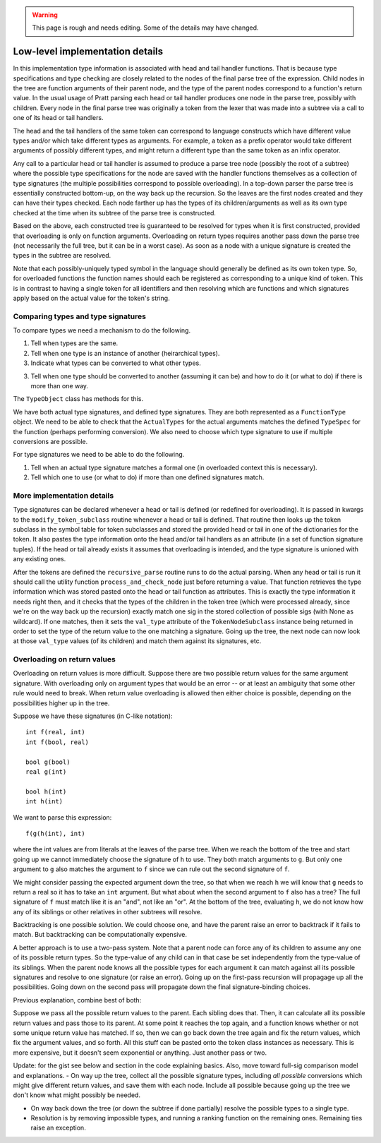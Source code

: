 
.. warning::

   This page is rough and needs editing.  Some of the details may have changed.

Low-level implementation details
================================

In this implementation type information is associated with head and tail handler
functions.  That is because type specifications and type checking are closely
related to the nodes of the final parse tree of the expression.  Child nodes in
the tree are function arguments of their parent node, and the type of the
parent nodes correspond to a function's return value.  In the usual usage of
Pratt parsing each head or tail handler produces one node in the parse tree,
possibly with children.  Every node in the final parse tree was originally a
token from the lexer that was made into a subtree via a call to one of its head
or tail handlers.

The head and the tail handlers of the same token can correspond to language
constructs which have different value types and/or which take different types
as arguments.  For example, a token as a prefix operator would take different
arguments of possibly different types, and might return a different type than
the same token as an infix operator.

Any call to a particular head or tail handler is assumed to produce a parse tree
node (possibly the root of a subtree) where the possible type specifications
for the node are saved with the handler functions themselves as a collection of
type signatures (the multiple possibilities correspond to possible
overloading).  In a top-down parser the parse tree is essentially constructed
bottom-up, on the way back up the recursion.  So the leaves are the first nodes
created and they can have their types checked.  Each node farther up has the
types of its children/arguments as well as its own type checked at the time
when its subtree of the parse tree is constructed.

Based on the above, each constructed tree is guaranteed to be resolved for
types when it is first constructed, provided that overloading is only on
function arguments.  Overloading on return types requires another pass down the
parse tree (not necessarily the full tree, but it can be in a worst case).  As
soon as a node with a unique signature is created the types in the subtree are
resolved.

Note that each possibly-uniquely typed symbol in the language should generally
be defined as its own token type.  So, for overloaded functions the function
names should each be registered as corresponding to a unique kind of token.
This is in contrast to having a single token for all identifiers and then
resolving which are functions and which signatures apply based on the actual
value for the token's string.

Comparing types and type signatures
-----------------------------------

To compare types we need a mechanism to do the following.

1. Tell when types are the same.

2. Tell when one type is an instance of another (heirarchical types).

3. Indicate what types can be converted to what other types.

3. Tell when one type should be converted to another (assuming it can be) and
   how to do it (or what to do) if there is more than one way.

The ``TypeObject`` class has methods for this.

We have both actual type signatures, and defined type signatures.  They are
both represented as a ``FunctionType`` object.  We need to be able to check
that the ``ActualTypes`` for the actual arguments matches the defined
``TypeSpec`` for the function (perhaps performing conversion).  We also need to
choose which type signature to use if multiple conversions are possible.

For type signatures we need to be able to do the following.

1. Tell when an actual type signature matches a formal one (in overloaded context 
   this is necessary).

2. Tell which one to use (or what to do) if more than one defined signatures
   match.

More implementation details
---------------------------

Type signatures can be declared whenever a head or tail is defined (or redefined
for overloading).  It is passed in kwargs to the ``modify_token_subclass``
routine whenever a head or tail is defined.  That routine then looks up the token
subclass in the symbol table for token subclasses and stored the provided head
or tail in one of the dictionaries for the token.  It also pastes the type
information onto the head and/or tail handlers as an attribute (in a set of
function signature tuples).  If the head or tail already exists it assumes that
overloading is intended, and the type signature is unioned with any existing
ones.

After the tokens are defined the ``recursive_parse`` routine runs to do the
actual parsing.  When any head or tail is run it should call the utility function
``process_and_check_node`` just before returning a value.  That function
retrieves the type information which was stored pasted onto the head or tail
function as attributes.  This is exactly the type information it needs right
then, and it checks that the types of the children in the token tree (which
were processed already, since we're on the way back up the recursion) exactly
match one sig in the stored collection of possible sigs (with None as
wildcard).  If one matches, then it sets the ``val_type`` attribute of the
``TokenNodeSubclass`` instance being returned in order to set the type of the
return value to the one matching a signature.  Going up the tree, the next node
can now look at those ``val_type`` values (of its children) and match them
against its signatures, etc.

Overloading on return values
----------------------------

Overloading on return values is more difficult.  Suppose there are two possible
return values for the same argument signature.  With overloading only on
argument types that would be an error -- or at least an ambiguity that some
other rule would need to break.  When return value overloading is allowed then
either choice is possible, depending on the possibilities higher up in the
tree.

Suppose we have these signatures (in C-like notation)::

    int f(real, int)
    int f(bool, real)

    bool g(bool)
    real g(int)

    bool h(int)
    int h(int)
    
We want to parse this expression::

    f(g(h(int), int)

where the int values are from literals at the leaves of the parse tree.  When
we reach the bottom of the tree and start going up we cannot immediately choose
the signature of ``h`` to use.  They both match arguments to ``g``.  But only
one argument to ``g`` also matches the argument to ``f`` since we can rule out
the second signature of ``f``.

We might consider passing the expected argument down the tree, so that when we
reach ``h`` we will know that ``g`` needs to return a real so it has to take an
``int`` argument.  But what about when the second argument to ``f`` also has a
tree? The full signature of ``f`` must match like it is an "and", not like an
"or".  At the bottom of the tree, evaluating ``h``, we do not know how any of
its siblings or other relatives in other subtrees will resolve.

Backtracking is one possible solution.  We could choose one, and have the
parent raise an error to backtrack if it fails to match.  But backtracking can
be computationally expensive.

A better approach is to use a two-pass system.  Note that a parent node can
force any of its children to assume any one of its possible return types.  So
the type-value of any child can in that case be set independently from the
type-value of its siblings.  When the parent node knows all the possible types
for each argument it can match against all its possible signatures and resolve
to one signature (or raise an error).  Going up on the first-pass recursion
will propagage up all the possibilities.  Going down on the second pass will
propagate down the final signature-binding choices.

Previous explanation, combine best of both:

Suppose we pass all the possible return values to the parent.  Each sibling
does that.  Then, it can calculate all its possible return values and pass
those to its parent.  At some point it reaches the top again, and a function
knows whether or not some unique return value has matched.  If so, then we can
go back down the tree again and fix the return values, which fix the argument
values, and so forth.  All this stuff can be pasted onto the token class
instances as necessary.  This is more expensive, but it doesn't seem
exponential or anything.  Just another pass or two.

Update: for the gist see below and section in the code explaining basics.
Also, move toward full-sig comparison model and explanations.  - On way up the
tree, collect all the possible signature types, including *all possible*
conversions which might give different return values, and save them with each
node.  Include all possible because going up the tree we don't know what might
possibly be needed.

- On way back down the tree (or down the subtree if done partially) resolve the
  possible types to a single type.

- Resolution is by removing impossible types, and running a ranking function on
  the remaining ones.  Remaining ties raise an exception.

